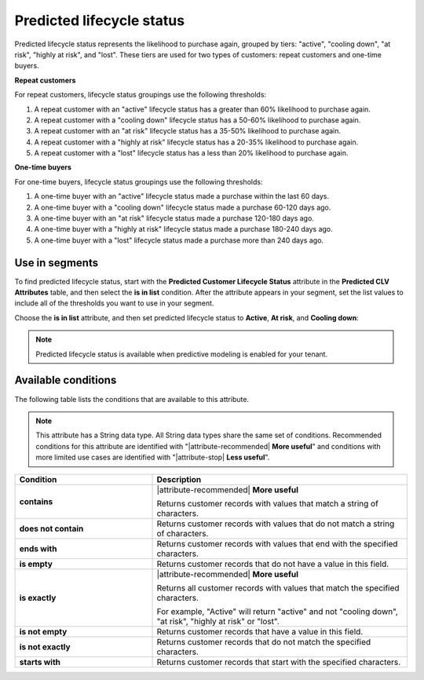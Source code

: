.. 
.. https://docs.amperity.com/reference/
.. 


.. meta::
    :description lang=en:
        The likelihood repeat customers and/or one-time buyers will purchase again, grouped by tiers including “active”, “cooling down”, “at risk”, “highly at risk”, and “lost”.

.. meta::
    :content class=swiftype name=body data-type=text:
        The likelihood repeat customers and/or one-time buyers will purchase again, grouped by tiers including “active”, “cooling down”, “at risk”, “highly at risk”, and “lost”.

.. meta::
    :content class=swiftype name=title data-type=string:
        Predicted lifecycle status

==================================================
Predicted lifecycle status
==================================================

.. attribute-predicted-lifecycle-status-start

Predicted lifecycle status represents the likelihood to purchase again, grouped by tiers: "active", "cooling down", "at risk", "highly at risk", and "lost". These tiers are used for two types of customers: repeat customers and one-time buyers.

.. attribute-predicted-lifecycle-status-end

**Repeat customers**

.. attribute-predicted-lifecycle-status-repeat-start

For repeat customers, lifecycle status groupings use the following thresholds:

#. A repeat customer with an "active" lifecycle status has a greater than 60% likelihood to purchase again.
#. A repeat customer with a "cooling down" lifecycle status has a 50-60% likelihood to purchase again.
#. A repeat customer with an "at risk" lifecycle status has a 35-50% likelihood to purchase again.
#. A repeat customer with a "highly at risk" lifecycle status has a 20-35% likelihood to purchase again.
#. A repeat customer with a "lost" lifecycle status has a less than 20% likelihood to purchase again.

.. attribute-predicted-lifecycle-status-repeat-end

**One-time buyers**

.. attribute-predicted-lifecycle-status-onetime-start

For one-time buyers, lifecycle status groupings use the following thresholds:

#. A one-time buyer with an "active" lifecycle status made a purchase within the last 60 days.
#. A one-time buyer with a "cooling down" lifecycle status made a purchase 60-120 days ago.
#. A one-time buyer with an "at risk" lifecycle status made a purchase 120-180 days ago.
#. A one-time buyer with a "highly at risk" lifecycle status made a purchase 180-240 days ago.
#. A one-time buyer with a "lost" lifecycle status made a purchase more than 240 days ago.

.. attribute-predicted-lifecycle-status-onetime-end


.. _attribute-predicted-lifecycle-status-segment:

Use in segments
==================================================

.. attribute-predicted-lifecycle-status-segment-start

To find predicted lifecycle status, start with the **Predicted Customer Lifecycle Status** attribute in the **Predicted CLV Attributes** table, and then select the **is in list** condition. After the attribute appears in your segment, set the list values to include all of the thresholds you want to use in your segment.

.. attribute-predicted-lifecycle-status-segment-end

.. image:: ../../images/attribute-predicted-lifecycle-status.png
   :width: 600 px
   :alt: Choose the predicted lifecycle status attribute from the Segment Editor.
   :align: left
   :class: no-scaled-link

.. attribute-predicted-lifecycle-status-segment-list-options-start

Choose the **is in list** attribute, and then set predicted lifecycle status to **Active**, **At risk**, and **Cooling down**:

.. attribute-predicted-lifecycle-status-segment-list-options-end

.. image:: ../../images/attribute-predicted-customer-lifecycle-status-is-in-list.png
   :width: 600 px
   :alt: The is in list condition for predicted lifecycle status.
   :align: left
   :class: no-scaled-link

.. attribute-predicted-lifecycle-status-modeling-enabled-note-start

.. note:: Predicted lifecycle status is available when predictive modeling is enabled for your tenant.

.. attribute-predicted-lifecycle-status-modeling-enabled-note-end


.. _attribute-predicted-lifecycle-status-conditions:

Available conditions
==================================================

.. attribute-predicted-lifecycle-status-conditions-start

The following table lists the conditions that are available to this attribute.

.. note:: This attribute has a String data type. All String data types share the same set of conditions. Recommended conditions for this attribute are identified with "|attribute-recommended| **More useful**" and conditions with more limited use cases are identified with "|attribute-stop| **Less useful**".

.. list-table::
   :widths: 35 65
   :header-rows: 1

   * - Condition
     - Description

   * - **contains**
     - |attribute-recommended| **More useful**

       Returns customer records with values that match a string of characters.

   * - **does not contain**
     - Returns customer records with values that do not match a string of characters.

   * - **ends with**
     - Returns customer records with values that end with the specified characters.

   * - **is empty**
     - Returns customer records that do not have a value in this field.

   * - **is exactly**
     - |attribute-recommended| **More useful**

       Returns all customer records with values that match the specified characters.

       For example, "Active" will return "active" and not "cooling down", "at risk", "highly at risk" or "lost".

   * - **is not empty**
     - Returns customer records that have a value in this field.

   * - **is not exactly**
     - Returns customer records that do not match the specified characters.

   * - **starts with**
     - Returns customer records that start with the specified characters.

.. attribute-predicted-lifecycle-status-conditions-end
